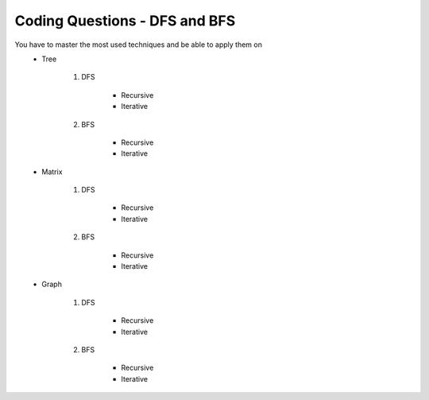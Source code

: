 Coding Questions - DFS and BFS
===================================
You have to master the most used techniques and be able to apply them on
    * Tree

        #. DFS

            * Recursive
            * Iterative

        #. BFS

            * Recursive
            * Iterative

    * Matrix

        #. DFS

            * Recursive
            * Iterative

        #. BFS

            * Recursive
            * Iterative

    * Graph

        #. DFS

            * Recursive
            * Iterative

        #. BFS

            * Recursive
            * Iterative

